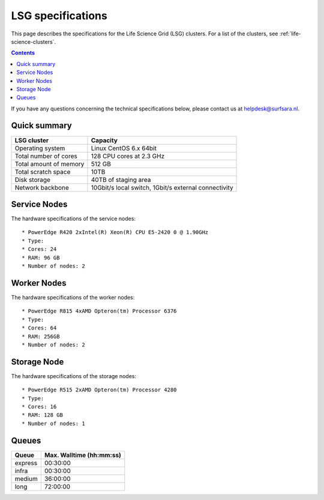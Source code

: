 .. _specs-lsg:

******************
LSG specifications
******************

This page describes the specifications for the Life Science Grid (LSG) clusters. For a list of the clusters, see :ref:`life-science-clusters`.

.. contents:: 
    :depth: 4

If you have any questions concerning the technical specifications below, please contact us at helpdesk@surfsara.nl.


.. _lsg-specs-summary:

Quick summary
============= 

============================ =====================================================
LSG cluster                  Capacity                                             
============================ =====================================================
Operating system             Linux CentOS 6.x 64bit
Total number of cores        128 CPU cores at 2.3 GHz
Total amount of memory       512 GB
Total scratch space          10TB
Disk storage                 40TB of staging area                             
Network backbone             10Gbit/s local switch, 1Gbit/s external connectivity
============================ =====================================================


Service Nodes
=============

The hardware specifications of the service nodes::

  * PowerEdge R420 2xIntel(R) Xeon(R) CPU E5-2420 0 @ 1.90GHz
  * Type: 
  * Cores: 24
  * RAM: 96 GB
  * Number of nodes: 2


Worker Nodes
============

The hardware specifications of the worker nodes::

  * PowerEdge R815 4xAMD Opteron(tm) Processor 6376
  * Type: 
  * Cores: 64
  * RAM: 256GB
  * Number of nodes: 2


Storage Node
============

The hardware specifications of the storage nodes::

  * PowerEdge R515 2xAMD Opteron(tm) Processor 4280
  * Type: 
  * Cores: 16
  * RAM: 128 GB
  * Number of nodes: 1


.. _lsg-specs-queues:

Queues
======
 
=============== ===========================
Queue           Max. Walltime (hh:mm:ss)
=============== ===========================
express         00:30:00
infra           00:30:00
medium          36:00:00
long            72:00:00
=============== ===========================
